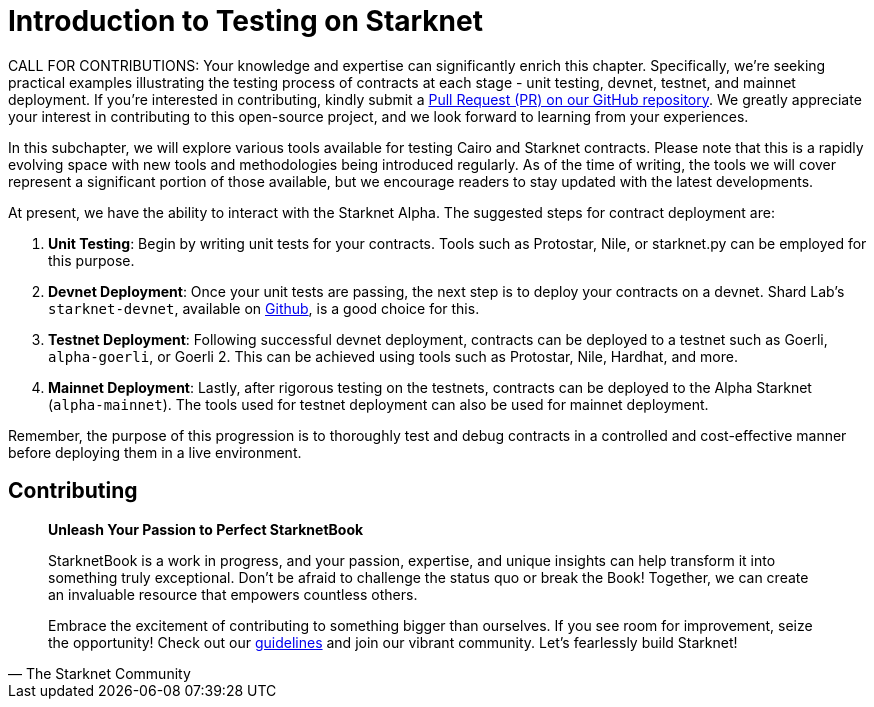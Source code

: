 [id="index"]

= Introduction to Testing on Starknet

====
CALL FOR CONTRIBUTIONS: Your knowledge and expertise can significantly enrich this chapter. Specifically, we're seeking practical examples illustrating the testing process of contracts at each stage - unit testing, devnet, testnet, and mainnet deployment. If you're interested in contributing, kindly submit a https://github.com/starknet-edu/starknetbook/[Pull Request (PR) on our GitHub repository]. We greatly appreciate your interest in contributing to this open-source project, and we look forward to learning from your experiences.
====

In this subchapter, we will explore various tools available for testing Cairo and Starknet contracts. Please note that this is a rapidly evolving space with new tools and methodologies being introduced regularly. As of the time of writing, the tools we will cover represent a significant portion of those available, but we encourage readers to stay updated with the latest developments.

At present, we have the ability to interact with the Starknet Alpha. The suggested steps for contract deployment are:

. *Unit Testing*: Begin by writing unit tests for your contracts. Tools such as Protostar, Nile, or starknet.py can be employed for this purpose.
. *Devnet Deployment*: Once your unit tests are passing, the next step is to deploy your contracts on a devnet. Shard Lab's `starknet-devnet`, available on https://github.com/Shard-Labs/starknet-devnet[Github], is a good choice for this.
. *Testnet Deployment*: Following successful devnet deployment, contracts can be deployed to a testnet such as Goerli, `alpha-goerli`, or Goerli 2. This can be achieved using tools such as Protostar, Nile, Hardhat, and more.
. *Mainnet Deployment*: Lastly, after rigorous testing on the testnets, contracts can be deployed to the Alpha Starknet (`alpha-mainnet`). The tools used for testnet deployment can also be used for mainnet deployment.

Remember, the purpose of this progression is to thoroughly test and debug contracts in a controlled and cost-effective manner before deploying them in a live environment.


== Contributing

[quote, The Starknet Community]
____
*Unleash Your Passion to Perfect StarknetBook*

StarknetBook is a work in progress, and your passion, expertise, and unique insights can help transform it into something truly exceptional. Don't be afraid to challenge the status quo or break the Book! Together, we can create an invaluable resource that empowers countless others.

Embrace the excitement of contributing to something bigger than ourselves. If you see room for improvement, seize the opportunity! Check out our https://github.com/starknet-edu/starknetbook/blob/main/CONTRIBUTING.adoc[guidelines] and join our vibrant community. Let's fearlessly build Starknet! 
____
